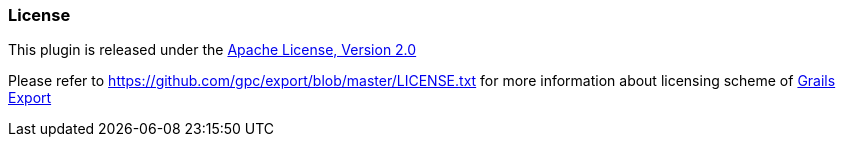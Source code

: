 [[license]]
=== License

This plugin is released under the http://www.apache.org/licenses/LICENSE-2.0[Apache License, Version 2.0]

Please refer to https://github.com/gpc/export/blob/master/LICENSE.txt for more information about licensing scheme of https://github.com/gpc/export/[Grails Export]